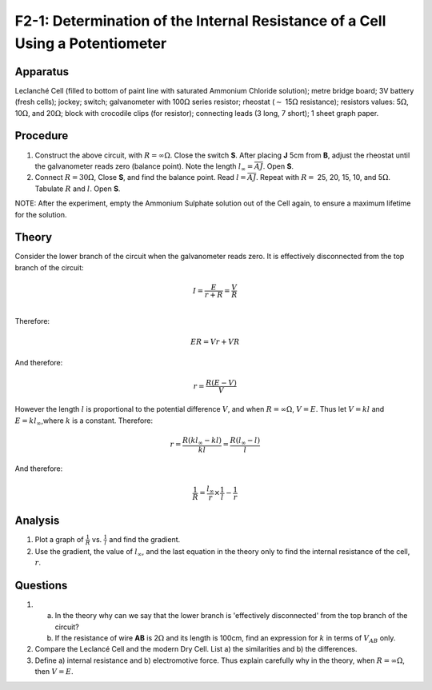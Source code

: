 .. meta::
  :description: The LeClanché cell creates an electromotive force that drives current through a circuit.  Internal to the cell there is a resistence to current, which is measured by applying a special case of Ohm's law.

F2-1: Determination of the Internal Resistance of a Cell Using a Potentiometer
==============================================================================

Apparatus
---------

Leclanché Cell (filled to bottom of paint line with
saturated Ammonium Chloride solution); metre bridge board; 3V battery
(fresh cells); jockey; switch; galvanometer with 100\ :math:`\Omega`
series resistor; rheostat (:math:`\sim` 15\ :math:`\Omega` resistance);
resistors values: 5\ :math:`\Omega`, 10\ :math:`\Omega`, and
20\ :math:`\Omega`; block with crocodile clips (for resistor);
connecting leads (3 long, 7 short); 1 sheet graph paper.

|F2-1.1| 

Procedure
---------

1. Construct the above circuit, with :math:`R =\infty\Omega`. Close the
   switch **S**. After placing **J** 5cm from **B**, adjust the rheostat
   until the galvanometer reads zero (balance point). Note the length
   :math:`l_{\infty} = \overline{AJ}`. Open **S**.

2. Connect :math:`R = 30\Omega`, Close **S**, and find the balance
   point. Read :math:`l = \overline{AJ}`. Repeat with :math:`R =` 25,
   20, 15, 10, and 5\ :math:`\Omega`. Tabulate :math:`R` and :math:`l`.
   Open **S**.

NOTE: After the experiment, empty the Ammonium Sulphate solution out of
the Cell again, to ensure a maximum lifetime for the solution.

Theory
------

Consider the lower branch of the circuit when the galvanometer reads
zero. It is effectively disconnected from the top branch of the circuit:

|F2-1.2| 

.. math::
   I=\frac{E}{r+R}=\frac{V}{R}\\

Therefore:

.. math::
   ER = Vr+VR

And therefore:  

.. math::
   r = \frac{R(E-V)}{V} 

However the length :math:`l` is proportional to the potential difference 
:math:`V`, and when :math:`R=\infty\Omega`, :math:`V = E`. Thus let 
:math:`V = kl` and :math:`E = kl_{\infty}`,where :math:`k` is a constant.  
Therefore:

.. math::
   r = \frac{R(kl_{\infty}-kl)}{kl} = \frac{R(l_{\infty}-l)}{l}

And therefore:

.. math::
   \frac{1}{R} = \frac{l_{\infty}}{r} \times \frac{1}{l} - \frac{1}{r}

Analysis
--------

1. Plot a graph of :math:`\frac{1}{R}` vs. :math:`\frac{1}{l}` and find
   the gradient.

2. Use the gradient, the value of :math:`l_{\infty}`, and the last
   equation in the theory only to find the internal resistance of the
   cell, :math:`r`.

Questions
---------

1. 

   a) In the theory why can we say that the lower branch is 'effectively 
      disconnected' from the top branch of the circuit? 

   b) If the resistance of wire **AB** is 2\ :math:`\Omega` and its length
      is 100cm, find an expression for :math:`k` in terms of :math:`V_{AB}`
      only.

2. Compare the Leclancé Cell and the modern Dry Cell.  List
   a) the similarities and 
   b) the differences.

3. Define 
   a) internal resistance and 
   b) electromotive force. 
   Thus explain carefully why in the theory, when :math:`R =\infty \Omega`,
   then :math:`V = E`.

.. |F2-1.1| image:: /images/37.png
.. |F2-1.2| image:: /images/38.png
